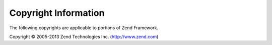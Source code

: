 .. _copyrights:

*********************
Copyright Information
*********************

The following copyrights are applicable to portions of Zend Framework.

Copyright © 2005-2013 Zend Technologies Inc. (http://www.zend.com)



